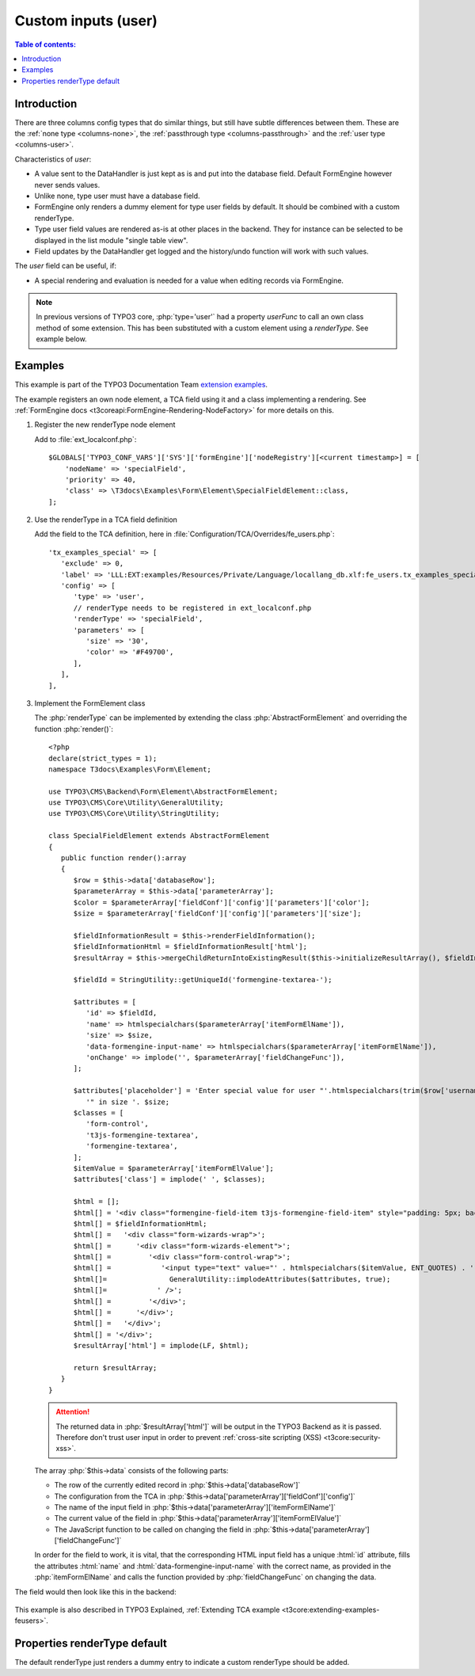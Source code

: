 ﻿.. include:: /Includes.rst.txt

.. _columns-user:

====================
Custom inputs (user)
====================

.. contents:: Table of contents:
   :local:
   :depth: 1

.. _columns-user-introduction:

Introduction
============

There are three columns config types that do similar things, but still have subtle differences between them.
These are the :ref:`none type <columns-none>`, the :ref:`passthrough type <columns-passthrough>` and the
:ref:`user type <columns-user>`.

Characteristics of `user`:

* A value sent to the DataHandler is just kept as is and put into the database field. Default FormEngine
  however never sends values.
* Unlike none, type user must have a database field.
* FormEngine only renders a dummy element for type user fields by default. It should be combined with a
  custom renderType.
* Type user field values are rendered as-is at other places in the backend. They for instance can be selected
  to be displayed in the list module "single table view".
* Field updates by the DataHandler get logged and the history/undo function will work with such values.

The `user` field can be useful, if:

* A special rendering and evaluation is needed for a value when editing records via FormEngine.

.. note::
    In previous versions of TYPO3 core, :php:`type='user'` had a property `userFunc` to call an own class
    method of some extension. This has been substituted with a custom element using a `renderType`.
    See example below.


.. _columns-user-examples:

Examples
========

This example is part of the TYPO3 Documentation Team `extension examples
<https://extensions.typo3.org/extension/examples/>`__.

The example registers an own node element, a TCA field using it and a class
implementing a rendering. See :ref:`FormEngine docs
<t3coreapi:FormEngine-Rendering-NodeFactory>` for more details on this.

.. rst-class:: bignums


1. Register the new renderType node element

   Add to :file:`ext_localconf.php`::

       $GLOBALS['TYPO3_CONF_VARS']['SYS']['formEngine']['nodeRegistry'][<current timestamp>] = [
           'nodeName' => 'specialField',
           'priority' => 40,
           'class' => \T3docs\Examples\Form\Element\SpecialFieldElement::class,
       ];


2. Use the renderType in a TCA field definition

   Add the field to the TCA definition, here in
   :file:`Configuration/TCA/Overrides/fe_users.php`::

      'tx_examples_special' => [
         'exclude' => 0,
         'label' => 'LLL:EXT:examples/Resources/Private/Language/locallang_db.xlf:fe_users.tx_examples_special',
         'config' => [
            'type' => 'user',
            // renderType needs to be registered in ext_localconf.php
            'renderType' => 'specialField',
            'parameters' => [
               'size' => '30',
               'color' => '#F49700',
            ],
         ],
      ],


3. Implement the FormElement class

   The :php:`renderType` can be implemented by extending the class
   :php:`AbstractFormElement` and overriding the function :php:`render()`::

      <?php
      declare(strict_types = 1);
      namespace T3docs\Examples\Form\Element;

      use TYPO3\CMS\Backend\Form\Element\AbstractFormElement;
      use TYPO3\CMS\Core\Utility\GeneralUtility;
      use TYPO3\CMS\Core\Utility\StringUtility;

      class SpecialFieldElement extends AbstractFormElement
      {
         public function render():array
         {
            $row = $this->data['databaseRow'];
            $parameterArray = $this->data['parameterArray'];
            $color = $parameterArray['fieldConf']['config']['parameters']['color'];
            $size = $parameterArray['fieldConf']['config']['parameters']['size'];

            $fieldInformationResult = $this->renderFieldInformation();
            $fieldInformationHtml = $fieldInformationResult['html'];
            $resultArray = $this->mergeChildReturnIntoExistingResult($this->initializeResultArray(), $fieldInformationResult, false);

            $fieldId = StringUtility::getUniqueId('formengine-textarea-');

            $attributes = [
               'id' => $fieldId,
               'name' => htmlspecialchars($parameterArray['itemFormElName']),
               'size' => $size,
               'data-formengine-input-name' => htmlspecialchars($parameterArray['itemFormElName']),
               'onChange' => implode('', $parameterArray['fieldChangeFunc']),
            ];

            $attributes['placeholder'] = 'Enter special value for user "'.htmlspecialchars(trim($row['username'])).
               '" in size '. $size;
            $classes = [
               'form-control',
               't3js-formengine-textarea',
               'formengine-textarea',
            ];
            $itemValue = $parameterArray['itemFormElValue'];
            $attributes['class'] = implode(' ', $classes);

            $html = [];
            $html[] = '<div class="formengine-field-item t3js-formengine-field-item" style="padding: 5px; background-color: ' . $color . ';">';
            $html[] = $fieldInformationHtml;
            $html[] =   '<div class="form-wizards-wrap">';
            $html[] =      '<div class="form-wizards-element">';
            $html[] =         '<div class="form-control-wrap">';
            $html[] =            '<input type="text" value="' . htmlspecialchars($itemValue, ENT_QUOTES) . '" ';
            $html[]=               GeneralUtility::implodeAttributes($attributes, true);
            $html[]=            ' />';
            $html[] =         '</div>';
            $html[] =      '</div>';
            $html[] =   '</div>';
            $html[] = '</div>';
            $resultArray['html'] = implode(LF, $html);

            return $resultArray;
         }
      }



   .. attention::

         The returned data in :php:`$resultArray['html']` will be output in the
         TYPO3 Backend as it is passed. Therefore don't trust user input in
         order to prevent :ref:`cross-site scripting (XSS)
         <t3core:security-xss>`.


   The array :php:`$this->data` consists of the following parts:
   
   * The row of the currently edited record in
     :php:`$this->data['databaseRow']`
   * The configuration from the TCA in
     :php:`$this->data['parameterArray']['fieldConf']['config']`
   * The name of the input field in
     :php:`$this->data['parameterArray']['itemFormElName']`
   * The current value of the field in
     :php:`$this->data['parameterArray']['itemFormElValue']`
   * The JavaScript function to be called on changing the field in
     :php:`$this->data['parameterArray']['fieldChangeFunc']`


   In order for the field to work, it is vital, that the corresponding
   HTML input field has a unique :html:`id` attribute, fills the
   attributes :html:`name` and :html:`data-formengine-input-name` with the
   correct name, as provided in the :php:`itemFormElName` and calls the
   function provided by :php:`fieldChangeFunc` on changing the data.

The field would then look like this in the backend:

.. figure:: Images/ExtendingTcaFeUsers.png
   :alt: New fields for fe\_users table

This example is also described in TYPO3 Explained,
:ref:`Extending TCA example <t3core:extending-examples-feusers>`.

.. _columns-user-properties-type:
.. _columns-user-properties-notablewrapping:
.. _columns-user-properties-parameters:
.. _columns-user-properties-userfunc:
.. _columns-user-properties:

Properties renderType default
=============================

The default renderType just renders a dummy entry to indicate a custom
renderType should be added.
